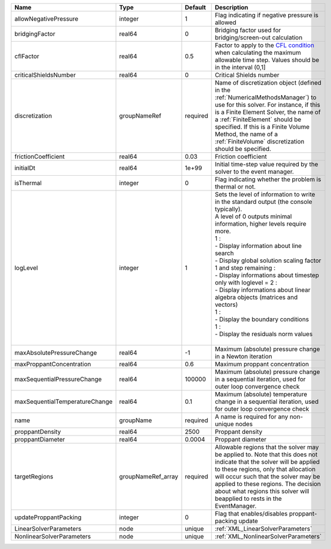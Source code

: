 

============================== ================== ======== ============================================================================================================================================================================================================================================================================================================================================================================================================================================================================================================== 
Name                           Type               Default  Description                                                                                                                                                                                                                                                                                                                                                                                                                                                                                                    
============================== ================== ======== ============================================================================================================================================================================================================================================================================================================================================================================================================================================================================================================== 
allowNegativePressure          integer            1        Flag indicating if negative pressure is allowed                                                                                                                                                                                                                                                                                                                                                                                                                                                                
bridgingFactor                 real64             0        Bridging factor used for bridging/screen-out calculation                                                                                                                                                                                                                                                                                                                                                                                                                                                       
cflFactor                      real64             0.5      Factor to apply to the `CFL condition <http://en.wikipedia.org/wiki/Courant-Friedrichs-Lewy_condition>`_ when calculating the maximum allowable time step. Values should be in the interval (0,1]                                                                                                                                                                                                                                                                                                              
criticalShieldsNumber          real64             0        Critical Shields number                                                                                                                                                                                                                                                                                                                                                                                                                                                                                        
discretization                 groupNameRef       required Name of discretization object (defined in the :ref:`NumericalMethodsManager`) to use for this solver. For instance, if this is a Finite Element Solver, the name of a :ref:`FiniteElement` should be specified. If this is a Finite Volume Method, the name of a :ref:`FiniteVolume` discretization should be specified.                                                                                                                                                                                       
frictionCoefficient            real64             0.03     Friction coefficient                                                                                                                                                                                                                                                                                                                                                                                                                                                                                           
initialDt                      real64             1e+99    Initial time-step value required by the solver to the event manager.                                                                                                                                                                                                                                                                                                                                                                                                                                           
isThermal                      integer            0        Flag indicating whether the problem is thermal or not.                                                                                                                                                                                                                                                                                                                                                                                                                                                         
logLevel                       integer            1        | Sets the level of information to write in the standard output (the console typically).                                                                                                                                                                                                                                                                                                                                                                                                                         
                                                           | A level of 0 outputs minimal information, higher levels require more.                                                                                                                                                                                                                                                                                                                                                                                                                                          
                                                           | 1 :                                                                                                                                                                                                                                                                                                                                                                                                                                                                                                            
                                                           | - Display information about line search                                                                                                                                                                                                                                                                                                                                                                                                                                                                        
                                                           | - Display global solution scaling factor                                                                                                                                                                                                                                                                                                                                                                                                                                                                       
                                                           | 1 and step remaining :                                                                                                                                                                                                                                                                                                                                                                                                                                                                                         
                                                           | - Display informations about timestep                                                                                                                                                                                                                                                                                                                                                                                                                                                                          
                                                           | only with loglevel = 2 :                                                                                                                                                                                                                                                                                                                                                                                                                                                                                       
                                                           | - Display informations about linear algebra objects (matrices and vectors)                                                                                                                                                                                                                                                                                                                                                                                                                                     
                                                           | 1 :                                                                                                                                                                                                                                                                                                                                                                                                                                                                                                            
                                                           | - Display the boundary conditions                                                                                                                                                                                                                                                                                                                                                                                                                                                                              
                                                           | 1 :                                                                                                                                                                                                                                                                                                                                                                                                                                                                                                            
                                                           | - Display the residuals norm values                                                                                                                                                                                                                                                                                                                                                                                                                                                                            
                                                           |                                                                                                                                                                                                                                                                                                                                                                                                                                                                                                                
maxAbsolutePressureChange      real64             -1       Maximum (absolute) pressure change in a Newton iteration                                                                                                                                                                                                                                                                                                                                                                                                                                                       
maxProppantConcentration       real64             0.6      Maximum proppant concentration                                                                                                                                                                                                                                                                                                                                                                                                                                                                                 
maxSequentialPressureChange    real64             100000   Maximum (absolute) pressure change in a sequential iteration, used for outer loop convergence check                                                                                                                                                                                                                                                                                                                                                                                                            
maxSequentialTemperatureChange real64             0.1      Maximum (absolute) temperature change in a sequential iteration, used for outer loop convergence check                                                                                                                                                                                                                                                                                                                                                                                                         
name                           groupName          required A name is required for any non-unique nodes                                                                                                                                                                                                                                                                                                                                                                                                                                                                    
proppantDensity                real64             2500     Proppant density                                                                                                                                                                                                                                                                                                                                                                                                                                                                                               
proppantDiameter               real64             0.0004   Proppant diameter                                                                                                                                                                                                                                                                                                                                                                                                                                                                                              
targetRegions                  groupNameRef_array required Allowable regions that the solver may be applied to. Note that this does not indicate that the solver will be applied to these regions, only that allocation will occur such that the solver may be applied to these regions. The decision about what regions this solver will beapplied to rests in the EventManager.                                                                                                                                                                                         
updateProppantPacking          integer            0        Flag that enables/disables proppant-packing update                                                                                                                                                                                                                                                                                                                                                                                                                                                             
LinearSolverParameters         node               unique   :ref:`XML_LinearSolverParameters`                                                                                                                                                                                                                                                                                                                                                                                                                                                                              
NonlinearSolverParameters      node               unique   :ref:`XML_NonlinearSolverParameters`                                                                                                                                                                                                                                                                                                                                                                                                                                                                           
============================== ================== ======== ============================================================================================================================================================================================================================================================================================================================================================================================================================================================================================================== 


